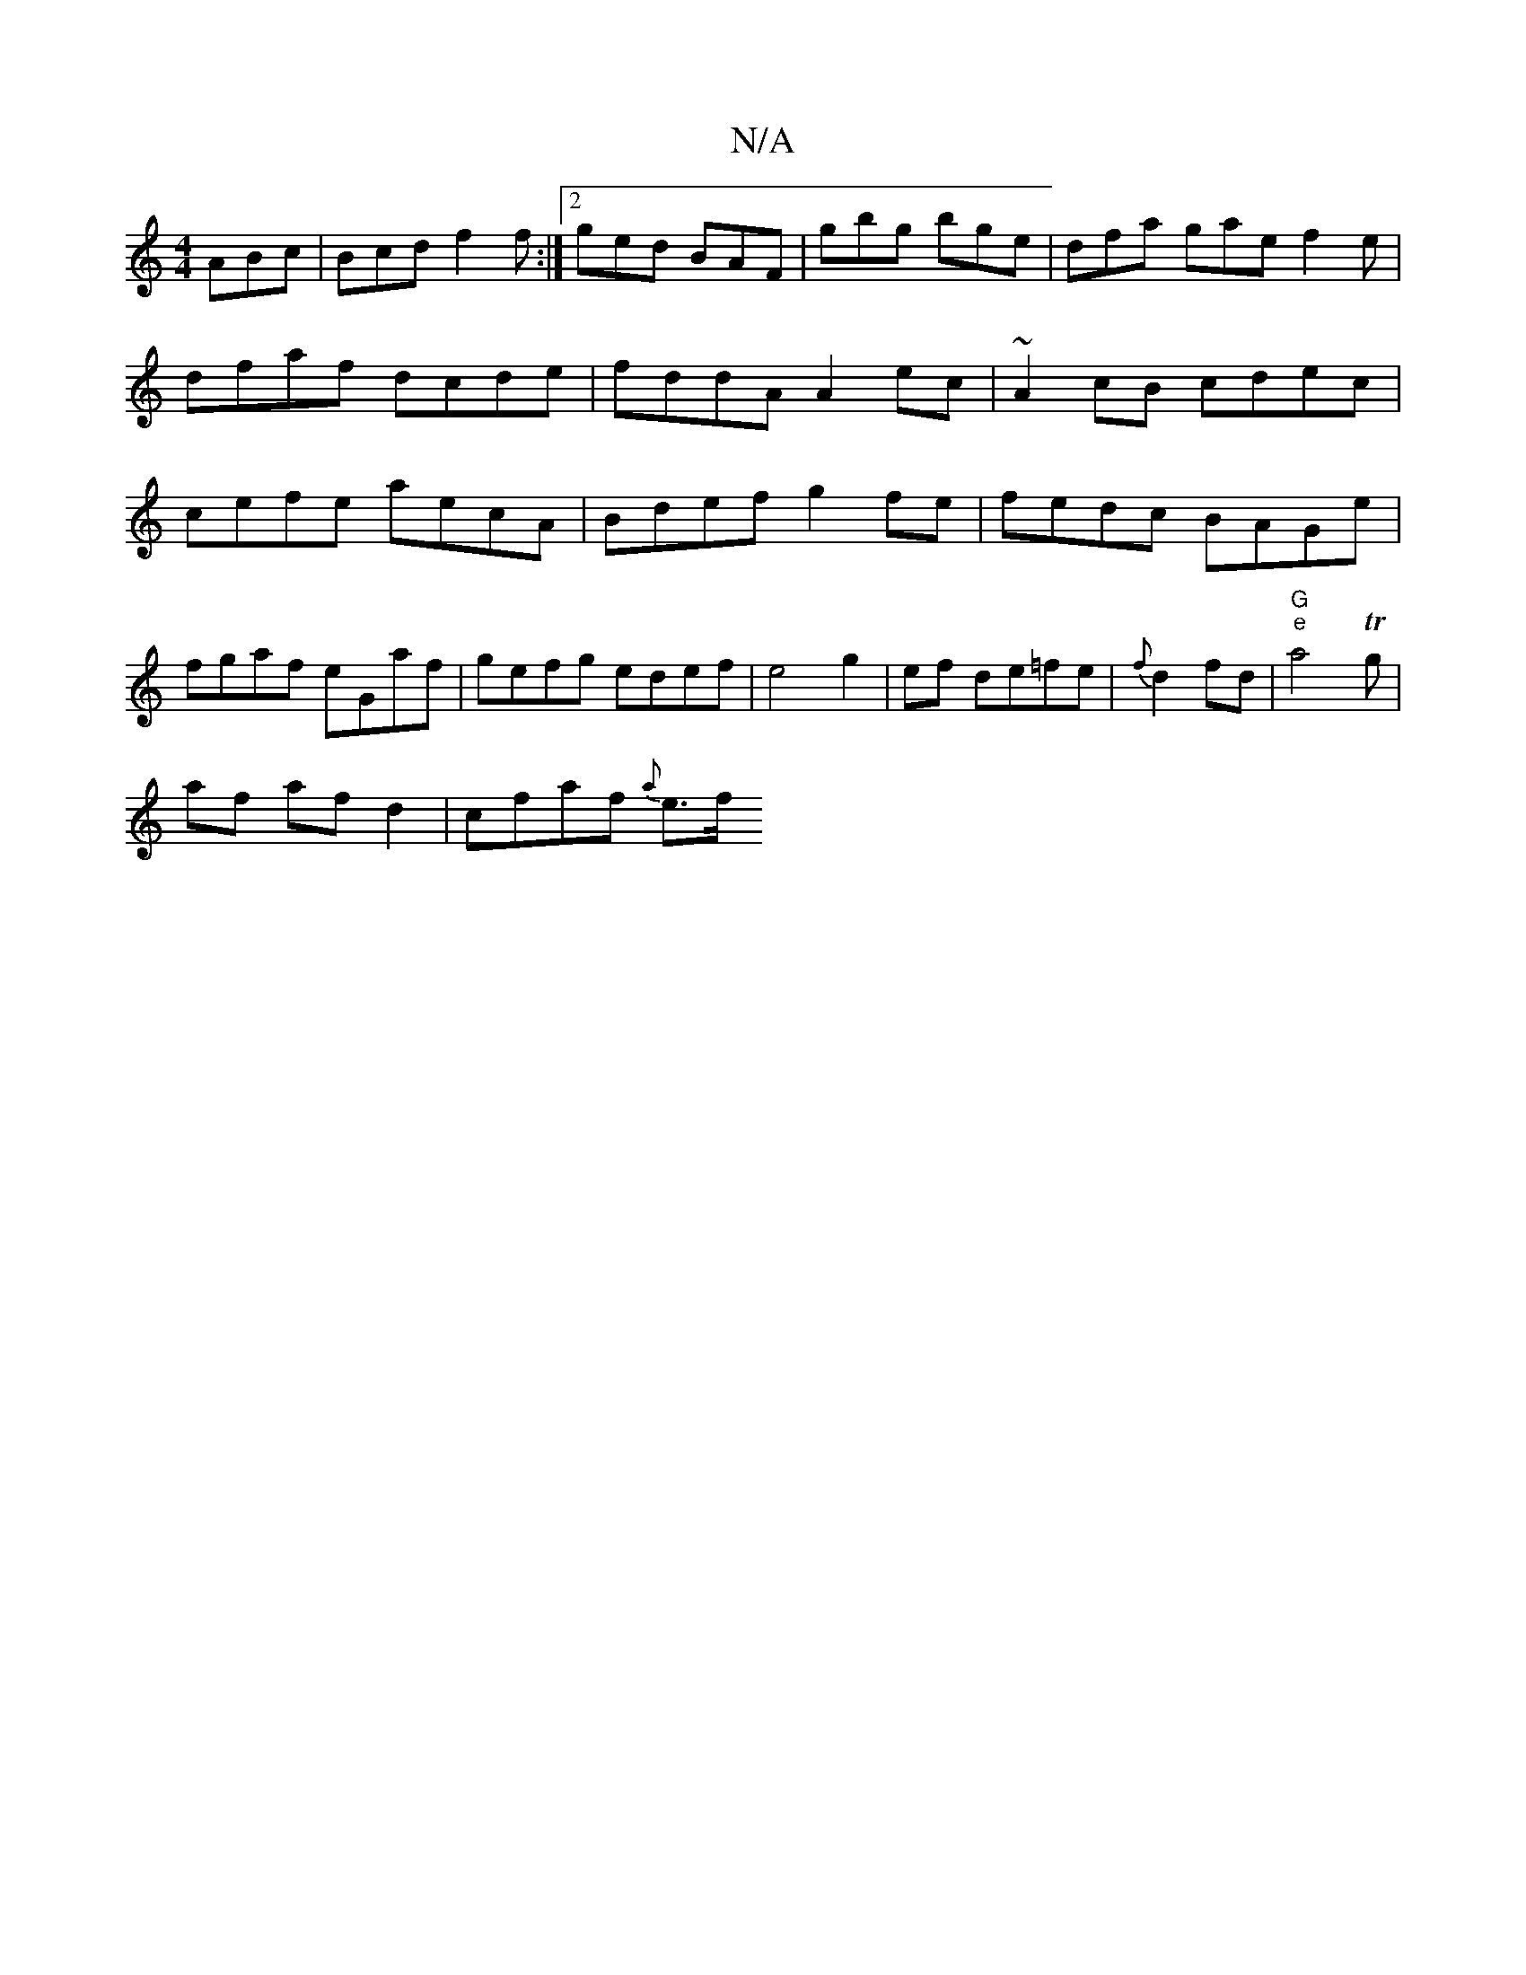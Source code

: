 X:1
T:N/A
M:4/4
R:N/A
K:Cmajor
ABc|Bcd f2f:|2 ged BAF | gbg bge | dfa gae f2 e | dfaf dcde|fddA A2 ec|~A2 cB cdec|cefe aecA|Bdef g2 fe|fedc BAGe|fgaf eGaf|gefg edef|e4 g2|ef de=fe | {f}d2 fd | "G" "e" a4-Tg |
af af d2 | cfaf {a}e>f